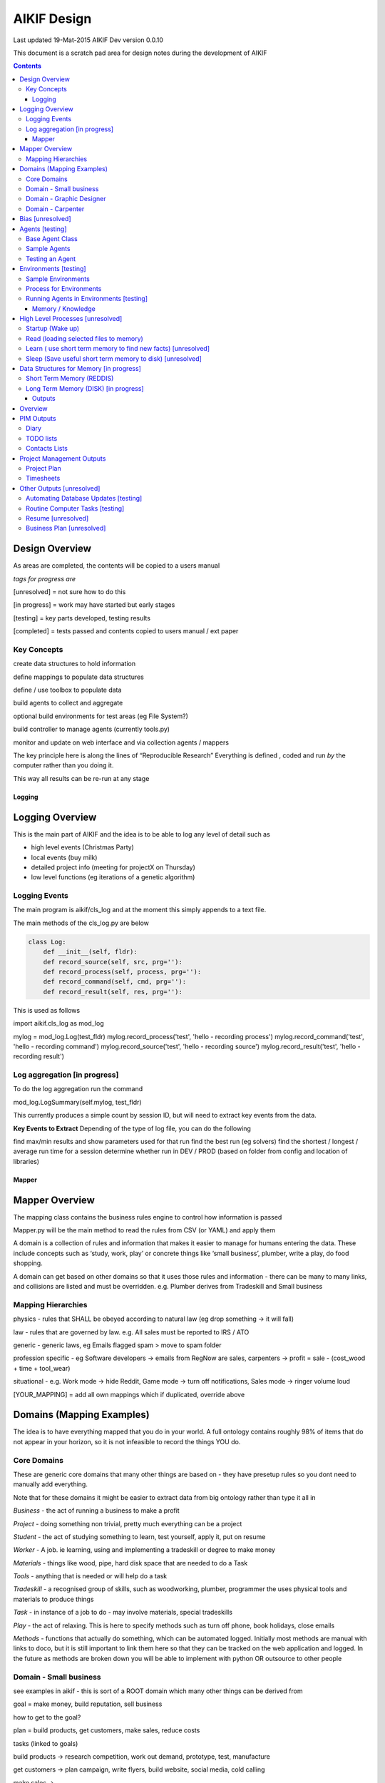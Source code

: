 ====================
 AIKIF Design
====================
Last updated 19-Mat-2015
AIKIF Dev version 0.0.10

This document is a scratch pad area for design notes during the development of AIKIF

.. contents::

Design Overview
---------------


As areas are completed, the contents will be copied to a users manual

*tags for progress are*

[unresolved]  = not sure how to do this

[in progress] = work may have started but early stages

[testing]     = key parts developed, testing results

[completed]   = tests passed and contents copied to users manual / ext paper




Key Concepts
``````````````


create data structures to hold information

define mappings to populate data structures

define / use toolbox to populate data

build agents to collect and aggregate

optional build environments for test areas  (eg File System?)

build controller to manage agents (currently tools.py)

monitor and update on web interface and via collection agents / mappers


The key principle here is along the lines of “Reproducible Research”
Everything is defined , coded and run *by* the computer rather than you doing it.

This way all results can be re-run at any stage




Logging
========

Logging Overview
----------------
This is the main part of AIKIF and the idea is to be able to log any level of detail such as

- high level events (Christmas Party)

- local events (buy milk)

- detailed project info (meeting for projectX on Thursday)

- low level functions (eg iterations of a genetic algorithm)

Logging Events
``````````````
The main program is aikif/cls_log and at the moment this simply appends to a text file.


The main methods of the cls_log.py are below

.. code:: python

    class Log:
        def __init__(self, fldr):
        def record_source(self, src, prg=''):
        def record_process(self, process, prg=''):
        def record_command(self, cmd, prg=''):
        def record_result(self, res, prg=''):

This is used as follows

.. code:: python

import aikif.cls_log as mod_log

mylog = mod_log.Log(test_fldr)
mylog.record_process('test', 'hello - recording process')
mylog.record_command('test', 'hello - recording command')
mylog.record_source('test', 'hello - recording source')
mylog.record_result('test', 'hello - recording result')



Log aggregation [in progress]
``````````````
To do the log aggregation run the command

.. code:: python

mod_log.LogSummary(self.mylog, test_fldr)

This currently produces a simple count by session ID, but will need to extract key events from the data.

**Key Events to Extract**
Depending of the type of log file, you can do the following

find max/min results and show parameters used for that run
find the best run (eg solvers)
find the shortest / longest / average run time for a session
determine whether run in DEV / PROD (based on folder from config and location of libraries)




Mapper
====================

Mapper Overview
------------------------------
The mapping class contains the business rules engine to control how information is passed

Mapper.py will be the main method to read the rules from CSV (or YAML) and apply them

A domain is a collection of rules and information that makes it easier to manage for humans entering the data. These include concepts such as ‘study, work, play’ or concrete things like ‘small business’, plumber, write a play, do food shopping.

A domain can get based on other domains so that it uses those rules and information - there can be many to many links, and collisions are listed and must be overridden. e.g. Plumber derives from Tradeskill and Small business



Mapping Hierarchies
``````````````
physics - rules that SHALL be obeyed according to natural law (eg drop something -> it will fall)

law - rules that are governed by law. e.g. All sales must be reported to IRS / ATO

generic - generic laws, eg Emails flagged spam > move to spam folder

profession specific - eg Software developers -> emails from RegNow are sales, carpenters -> profit = sale - (cost_wood + time + tool_wear)

situational - e.g. Work mode -> hide Reddit, Game mode -> turn off notifications, Sales mode -> ringer volume loud

[YOUR_MAPPING] = add all own mappings which if duplicated, override above

Domains (Mapping Examples)
------------------------------
The idea is to have everything mapped that you do in your world. A full ontology contains roughly 98% of items that do not appear in your horizon, so it is not infeasible to record the things YOU do.

Core Domains
``````````````
These are generic core domains that many other things are based on - they have presetup rules so you dont need to manually add everything.

Note that for these domains it might be easier to extract data from big ontology rather than type it all in

*Business* - the act of running a business to make a profit

*Project* - doing something non trivial, pretty much everything can be a project

*Student* - the act of studying something to learn, test yourself, apply it, put on resume

*Worker* - A job. ie learning, using and implementing a tradeskill or degree to make money

*Materials* - things like wood, pipe, hard disk space that are needed to do a Task

*Tools* - anything that is needed or will help do a task

*Tradeskill* - a recognised group of skills, such as woodworking, plumber, programmer the uses physical tools and materials to produce things

*Task* - in instance of a job to do - may involve materials, special tradeskills

*Play* - the act of relaxing. This is here to specify methods such as turn off phone, book holidays, close emails

*Methods* - functions that actually do something, which can be automated logged. Initially most methods are manual with links to doco, but it is still important to link them here so that they can be tracked on the web application and logged. In the future as methods are broken down you will be able to implement with python OR outsource to other people

Domain - Small business
``````````````
see examples in aikif - this is sort of a ROOT domain which many other things can be derived from

goal = make money, build reputation, sell business

how to get to the goal?

plan = build products, get customers, make sales, reduce costs

tasks (linked to goals)

build products -> research competition, work out demand, prototype, test, manufacture

get customers -> plan campaign, write flyers, build website, social media, cold calling

make sales ->

reduce costs -> rank expenses


methods (these are ACTUAL things the AI knows how to do which can assist automation)
Note that initially ALL the methods will default to ‘manual’ with a link to documentation, but eventually in some domains the automation rate can be reasonable (eg software deployment, data quality checking, estimating and quoting on woodwork jobs


tables (info) - this is where you store [LINKED to ontologies] information for your domain

Domain - Graphic Designer
``````````````
derives from small business

derives from artist

Domain - Carpenter
``````````````
derives from small business

derives from tradeskill


Bias [unresolved]
------------------------------
The Bias network has weightings based on sources which determine the probable accuracy of the source data

BIAS Sources

How should the sources of data be mapped / ranked?

Should there be a bias network for all people or groups of people

If groups - who decides on the group boundaries


Agents [testing]
------------------------------
Agents are run to do collection and aggregation of source data and can be used to manage any external process (ie call your own software)



Base Agent Class
``````````````

The base agent code has the following methods

.. code:: python

    class Agent(object):
        """
        Class for Agents in AIKIF, all agents base class this
        """
        def __init__(self, name='',  fldr='', running=False):
        def __str__(self):
        def start(self):
        def do_your_job(self):
        def stop(self):
        def check_status(self):
        def report(self):

You need to subclass the methods do_your_job and optionally others such as check_status



Sample Agents
``````````````

The explore agent looks like the following

.. code:: python

    class ExploreAgent(agt.Agent):
        """
        agent that explores a world (2D grid)
        """
        def __init__(self, name,  fldr, running, LOG_LEVEL):
            agt.Agent.__init__(self, name,  fldr, running)
            self.LOG_LEVEL = LOG_LEVEL
            self.num_steps = 0
            self.num_climbs = 0

        def set_world(self, grd, start_y, start_x, y, x):
            """
            tell the agent to move to location y,x
            """
        def do_your_job(self, *arg):
    # code to actually do stuff

        def show_status(self):
        # code to show agent status


Testing an Agent
``````````````
The following code shows how to start and stop agents

.. code:: python

    myAgent = Agent('TEST Agent', os.getcwd(), True)  # auto run immediately
    manualAgent = Agent('manual', os.getcwd(), False)  # initialises in stopped status
    manualAgent.start()
    manualAgent.stop()
    print(manualAgent.check_status())
    print(manualAgent.report())





Environments [testing]
------------------------------
This is a data structure / parameter set which allows agents to run in worlds

They contain methods to self generate randomly so you can create a set of worlds with different layouts / parameters and simulate the agents running in them.


Sample Environments
``````````````

 - Location based (see World example)
This is a simple grid world used to generate a random terrain to allow agents to explore it.

It has no functionality apart from generating itself from random data, loading and saving maps



- Parameter based (see Happiness example)
This is a toy sample and does not have an actual structure for the environment - it is simple a set of parameters used to see how “happy” types of people would be in that instance of the world.



Process for Environments
``````````````
As part of the environment module there can be one or many helper classes for the environment and these are setup to run agents or simulations in the world.

In the World.py environment here is a  WorldSimulation class which takes a World object and a list of agents (of type Agent) and needs a *run* method to allow the agents to interact with the world

.. code:: python

    class WorldSimulation(object):
        """
        takes a world object and number of agents, objects
        and runs a simulation

        """
        def __init__(self, cls_world, agent_list, LOG_LEVEL):
            self.world = cls_world
            self.agent_list = agent_list
            self.LOG_LEVEL = LOG_LEVEL

        def run(self, num_runs, show_trails, log_file_base):
            """
            Run each agent in the world for 'num_runs' iterations
            Optionally saves grid results to file if base name is
            passed to method.
            """

It is not required to have a class [YourWorld]Simulation() as part of the environment but it makes it simpler to manage the process.

Running Agents in Environments [testing]
``````````````

An environment can be used as follows:

.. code:: python

    # see - aikif.examples.world_generator.py
    import aikif.environments.worlds as my_world
    import aikif.agents.explore.agent_explore_grid as agt

    myWorld = my_world.World( height, width, ['.','X','#'])
    myWorld.build_random( num_seeds, perc_land, perc_sea, perc_blocked)
    agt_list = []
    for agt_num in range(0,num_agents):
        ag = agt.ExploreAgent( 'exploring_agent' + str(agt_num),  log_folder, False, LOG_LEVEL)
        start_y, start_x = myWorld.grd.find_safe_starting_point()
        ag.set_world(myWorld.grd, start_y, start_x, target_coords[0], target_coords[1])
        agt_list.append(ag)
    sim = my_world.WorldSimulation(myWorld, agt_list, LOG_LEVEL)
    sim.run(iterations, 'Y', log_folder + '\\agt_run')
    sim.world.grd.save('test_world_traversed.txt')



Memory / Knowledge
===================

This section has thoughts (not yet implemented) on how to handle memory and transfer of knowledge from information and raw data.

High Level Processes  [unresolved]
-----------------------------

Startup (Wake up)
``````````````
identify context
check self - folders
load last short term memory

Read (loading selected files to memory)
``````````````
load short term memory from disk cache to reddis


Learn ( use short term memory to find new facts) [unresolved]
``````````````
how to decide what memory is useful?

might leave this out - getting out of scope here. The goal of AIKIF it to provide data structures and processes to manage information, not to actually learn.



Sleep (Save useful short term memory to disk) [unresolved]
``````````````
When the sleep function is called this saves data in reddis to disk.

What is defined as useful
list of tasks done during day
location of all files, including temp files
meaning / aggregate result of day
KEY parts from logfiles (any peaks, max/min, patterns)

What is defined as not useful
- duplicate raw data from temporary files


Data Structures for Memory [in progress]
-----------------------------

Short Term Memory (REDDIS)
``````````````
Mapper list
knowledge table
ref tables
goals


Long Term Memory (DISK) [in progress]
``````````````
RDF Files
CSV files
Databases


Outputs
==============

What can you automatically create when you have all this information and meta data stored in AIKIF?

Overview
-------------

This section describes how various outputs are generated - see AIKIF_requirements.rst for full list of requirements



PIM Outputs
---------------------

Diary
``````````````
Looks at the events logs

groups by 15 minute intervals

uses context to identify location

aggregates and adds diary entries to new table
5/5/2015 - 10am 2hrs, Meeting with John about design
7/7/2015 -  2pm 30min, released AIKIF v0.0.12 to pypi

TODO lists
``````````````
shows tasks for you (or team member) for all projects with priority

can include estimations and suggested sequence (if you use the ai_search.py planner)

Contacts Lists
``````````````
toolbox method to read emails, phone, document lists of contacts

agent to get distinct names / emails / nicknames and add to list of alias

build contacts database

updates are kept as new datasets, so database can be reproduced



Project Management Outputs
-------------------------------

Project Plan
``````````````
shows the proposed list of tasks in order for any project


Timesheets
``````````````
Looks at the events logs

groups by 15 minute intervals

uses project mappings to identify projects



Other Outputs [unresolved]
--------------------------

Automating Database Updates [testing]
``````````````
"Add country region from UN database to our customer address dimension"

- find agent - looks for data table on regions with countries
- toolbox to download and save data
- mapping to update dimension based on UN data
- schedule to do routine updates

(AND - it should generate ALL of this automatically, allow you to review, then just do it)

Routine Computer Tasks [testing]
``````````````

"Backup my working documents to the server each week"
- agent to find working doc folder (needs to be a MAPPING set of rules)
	- if file modified date less than week old, backup folder TREE
	- if folder NAME == project_NAME then backup folder TREE



Resume [unresolved]
````````````````````````

  - list of events where you worked
  - list of courses online you did
  - high level summary of study plan
  - employement contacts

You can also run tasks such as "Tailor my resume for [work_type]” which shows those work experiences first where overlaps occur




Business Plan [unresolved]
`````````````````````````````

"Prepare a business plan to sell 'bling' software"
This is an example of template driven plans with good naming conventions
- NLP to find what 'bling' means in ontology
- agent to create marketing stuff around bling (sales . demand . samples of advertys from google ads)
- finance app estimates cost to build
- show profit and loss
- prepares full business plan


